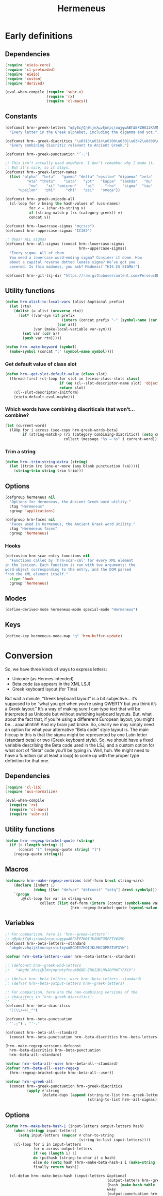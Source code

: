# -*- mode: org; eval: (progn (when (fboundp 'tina/org-insert-heading-after) (add-hook 'org-insert-heading-hook 'tina/org-insert-heading-after t t)) (when (and (fboundp 'tina/org-add-end-matter) (fboundp 'tina/org-babel-tangle-add-end-matter)) (add-hook 'org-babel-pre-tangle-hook 'tina/org-babel-tangle-add-end-matter nil t))) -*-

#+TITLE: Hermeneus

#+PROPERTY: header-args :results silent :tangle yes
#+PROPERTY: header-args:emacs-lisp :lexical t

* Early definitions
** Dependencies
:PROPERTIES:
:ID:       TKR:b4c7fe07-d157-4832-94c7-2be9bf65d6d9
:END:
#+begin_src emacs-lisp
  (require 'eieio-core)
  (require 'cl-preloaded)
  (require 'eieio)
  (require 'custom)
  (require 'derived)

  (eval-when-compile (require 'subr-x)
                     (require 'rx)
                     (require 'cl-macs))
#+end_src
** Constants
:PROPERTIES:
:ID:       TKR:476d569a-11f6-4c85-9c83-286ab6af8fec
:END:
#+begin_src emacs-lisp
  (defconst hrm--greek-letters "αβγδεϝζηθιϳκλμνξοπρςτυφχψωΑΒΓΔΕϜΖΗΘΙͿΚΛΜΝΞΟΠΡΣΤΥΦΧΨΩ"
    "Every letter in the Greek alphabet, including the digamma and yot.")

  (defconst hrm--greek-diacritics "\u0313\u0314\u0300\u0301\u0342\u0308\u0345\u0304\u0306"
    "Every combining diacritic relevant to Ancient Greek.")

  (defconst hrm--greek-punctuation "’·;")

  ;; This isn’t actually used anywhere. I don’t remember why I made it.
  ;; But it’s nice, so it stays.
  (defconst hrm--greek-letter-names
    (list "alpha"  "beta"   "gamma" "delta" "epsilon" "digamma" "zeta"
            "eta" "theta"    "iota"   "yot"   "kappa"  "lambda"   "mu"
             "nu"    "xi" "omicron"    "pi"     "rho"   "sigma"  "tau"
        "upsilon"   "phi"     "chi"   "psi"   "omega"))

  (defconst hrm--greek-unicode-all
    (cl-loop for v being the hash-values of (ucs-names)
             for v = (char-to-string v)
             if (string-match-p (rx (category greek)) v)
             concat v))

  (defconst hrm--lowercase-sigmas "σςϲͻͼͽ")
  (defconst hrm--uppercase-sigmas "ΣϹϽϾϿ")

  ;; Oops! ALL sigmas
  (defconst hrm--all-sigmas (concat hrm--lowercase-sigmas
                                    hrm--uppercase-sigmas)
    "Every sigma. All of them.
    You need a lowercase word-ending sigma? Consider it done. How
    about a capital reverse dotted lunate sigma? We’ve got you
    covered. Is this madness, you ask? Madness? THIS IS SIGMA!")

  (defconst hrm--git-lsj-dir "https://raw.githubusercontent.com/PerseusDL/lexica/master/CTS_XML_TEI/perseus/pdllex/grc/lsj/")
#+end_src
** Utility functions
:PROPERTIES:
:ID:       TKR:033a6ce1-0d17-431f-921d-75c4ed9bd8d9
:END:
#+begin_src emacs-lisp
  (defun hrm-alist-to-local-vars (alist &optional prefix)
    (let (rtn)
      (dolist (a alist (nreverse rtn))
        (let* ((var-sym (if prefix
                            (intern (concat prefix "-" (symbol-name (car a))))
                          (car a)))
               (var (make-local-variable var-sym)))
          (set var (cdr a))
          (push var rtn)))))

  (defun hrm--make-keyword (symbol)
    (make-symbol (concat ":" (symbol-name symbol))))
#+end_src
*** Get default value of class slot
:PROPERTIES:
:ID:       TKR:48d94516-5ea7-456d-b072-2666f4600d71
:END:
#+begin_src emacs-lisp
  (defun hrm--get-slot-default-value (class slot)
    (thread-first (cl-loop for slot in (eieio-class-slots class)
                           if (eq (cl--slot-descriptor-name slot) 'object-name)
                           return slot)
      (cl--slot-descriptor-initform)
      (eieio-default-eval-maybe)))
#+end_src
*** Which words have combining diacriticals that won’t… combine?
#+begin_src emacs-lisp :tangle no :results replace list :load no
  (let (current-word)
    (lööp for i across (seq-copy hrm-greek-words-beta)
          if (string-match-p (rx (category combining-diacritic)) (setq current-word (hrm-beta-to-unicode i)))
                             collect (message "%s ⇒ %s" i current-word)))
#+end_src

#+RESULTS:
- a)qw/|/wsis ⇒ ἀθῴ́ωσις
- *)ai/+das ⇒ ἈΪ́Δας
- *)ai/+dhs ⇒ ἈΪ́Δης
- a)lh/(ion ⇒ ἀλή̔ιον
- a)mfiqrw/|/skw ⇒ ἀμφιθρῴ́σκω
- a)natru\/ga/w ⇒ ἀνατρὺ́γάω
- a)nd=i/kths ⇒ ἀνδ͂ίκτης
- da+mosiofu/lakes ⇒ δα̈μοσιοφύλακες
- dafno=ghqh/s ⇒ δαφνο͂γηθής
- e)nagro/meno|s ⇒ ἐναγρόμενοͅς
- e)noiko=dome/w ⇒ ἐνοικο͂δομέω
- e)u)+krhmnos ⇒ ἐὐ̈κρημνος
- *)ia=puc ⇒ ἸΑ͂Πυξ
- polupu\/los ⇒ πολυπὺ́λος
- *)ra=ros ⇒ Ρ̓Α͂Ρος
- *)ra/rion ⇒ Ρ̓ΆΡιον
- w)|o=fage/w ⇒ ᾠο͂φαγέω
*** Trim a string
#+begin_src emacs-lisp
  (defun hrm--trim-string-extra (string)
    (let ((trim (rx (one-or-more (any blank punctuation ?\n)))))
      (string-trim string trim trim)))
#+end_src
** Options
:PROPERTIES:
:ID:       TKR:feba7f56-ff49-4ed3-9db0-f6602296810a
:END:
#+begin_src emacs-lisp
  (defgroup hermeneus nil
    "Options for Hermeneus, the Ancient Greek word utility."
    :tag "Hermeneus"
    :group 'applications)

  (defgroup hrm-faces nil
    "Faces used in Hermeneus, the Ancient Greek word utility."
    :tag "Hermeneus faces"
    :group 'hermeneus)
#+end_src
*** Hooks
:PROPERTIES:
:ID:       TKR:d47a2a83-a109-4534-927f-b93831bb9cbe
:END:
#+begin_src emacs-lisp
  (defcustom hrm-scan-entry-functions nil
    "Functions called by ‘hrm-scan-xml’ for every XML element
  in the lexicon. Each function is run with two arguments: the
  word-object corresponding to the entry, and the DOM parsed
  from the XML element itself."
    :type 'hook
    :group 'hermeneus)
#+end_src
** Modes
:PROPERTIES:
:ID:       TKR:e540ec29-199d-4eaa-86e5-fb355dd51938
:END:
#+begin_src emacs-lisp
  (define-derived-mode hermeneus-mode special-mode "Hermeneus")
#+end_src
** Keys
:PROPERTIES:
:ID:       TKR:057b84a7-d596-45d7-ab34-ce9b509049a7
:END:
#+begin_src emacs-lisp
  (define-key hermeneus-mode-map "g" 'hrm-buffer-update)
#+end_src
* Conversion
:PROPERTIES:
:ID:       TKR:a5c757b2-ff0f-4c62-957d-8d8dc8da62a1
:header-args:emacs-lisp: :tangle hrm-conv.el
:END:
So, we have three kinds of ways to express letters:

- Unicode (as Hermes intended)
- Beta code (as appears in the XML LSJ)
- Greek keyboard layout (for Tina)

But wait a minute, “Greek keyboard layout” is a bit subjective… it’s supposed to be “what you get when you’re using QWERTY but you think it’s a Greek layout.” It’s a way of making sure I can type text that will be interpreted as Unicode but without switching keyboard layouts. But, what about the fact that, if you’re using a differerent European layout, you might be… aaaaahhhh!! And my brain just broke.
So, clearly we may simply need an option for what your alternative “Beta code” style layout is. The main hiccup in this is that the sigma might be represented by one Latin letter (standard beta) or two (Greek keyboard style). So, we should have a fixed variable describing the Beta code used in the LSJ, and a custom option for what sort of “Beta” code you’ll be typing in. Well, huh. We might need to have a function (or at least a loop) to come up with the proper type definition for that one.
** Dependencies
:PROPERTIES:
:ID:       TKR:91c60345-0a80-4c03-8984-9a02ff01186d
:END:
#+begin_src emacs-lisp
  (require 'cl-lib)
  (require 'ucs-normalize)

  (eval-when-compile
    (require 'rx)
    (require 'cl-macs)
    (require 'subr-x))
#+end_src
** Utility functions
#+begin_src emacs-lisp
  (defun hrm--regexp-bracket-quote (string)
    (if (> (length string) 1)
        (concat "[" (regexp-quote string) "]")
      (regexp-quote string)))
#+end_src
** Macros
#+begin_src emacs-lisp
  (defmacro hrm--make-regexp-versions (def-form &rest string-vars)
      (declare (indent 1)
               (debug ([&or "defvar" "defconst" "setq"] &rest symbolp)))
      `(progn
         ,@(cl-loop for var in string-vars
                  collect (list def-form (intern (concat (symbol-name var) "-regexp"))
                                (hrm--regexp-bracket-quote (symbol-value var))))))
#+end_src
** Variables
:PROPERTIES:
:ID:       TKR:c056d1e0-5c34-41de-89de-94d388c5285f
:END:
#+begin_src emacs-lisp
  ;; For comparison, here is ‘hrm--greek-letters’:
  ;; αβγδεϝζηθιϳκλμνξοπρςτυφχψωΑΒΓΔΕϜΖΗΘΙͿΚΛΜΝΞΟΠΡΣΤΥΦΧΨΩ
  (defconst hrm--beta-letters--standard
    "abgdevzhqijklmncoprstufxywABGDEVZHQIJKLMNCOPRSTUFXYW")

  (defvar hrm--beta-letters--user hrm--beta-letters--standard)

  ;; (defconst hrm--greek-kbd-letters
  ;;   "abgde`zhuiĳklmnjoprwtyfxcvABGDE~ZHUIĲKLMNJOPRWTYFXCV")

  ;; (defvar hrm--beta-letters--user hrm--beta-letters--standard)
  ;; (defvar hrm--beta-output-letters hrm--greek-letters)

  ;; For comparison, here are the non-combining versions of the
  ;; characters in ‘hrm--greek-diacritics’:
  ;; ᾿῾ `´῀¨ͺˉ˘
  (defconst hrm--beta-diacritics
    ")(\\/=+|_^")

  (defconst hrm--beta-punctuation
    "':;") ; "’·;"

  (defconst hrm--beta-all--standard
    (concat hrm--beta-punctuation hrm--beta-diacritics hrm--beta-letters--standard))

  (hrm--make-regexp-versions defconst
    hrm--beta-diacritics hrm--beta-punctuation
    hrm--beta-all--standard)

  (defvar hrm--beta-all--user hrm--beta-all--standard)
  (defvar hrm--beta-all--user-regexp
    (hrm--regexp-bracket-quote hrm--beta-all--user))

  (defvar hrm--greek-all
    (concat hrm--greek-punctuation hrm--greek-diacritics
            (apply #'string
                   (delete-dups (append (string-to-list hrm--greek-letters)
                                        (string-to-list hrm--all-sigmas))))))
#+end_src
** Options
#+begin_src emacs-lisp
(defun hrm--make-beta-hash-1 (input-letters output-letters hash)
    (when (stringp input-letters)
      (setq input-letters (mapcar #'char-to-string
                                  (string-to-list input-letters))))
    (cl-loop for i in input-letters
             for o across output-letters
             if (eq (length i) 1)
             do (puthash (string-to-char i) o hash)
             else do (setq hash (hrm--make-beta-hash-1 i (make-string (length i) o) hash))
             finally return hash))

  (cl-defun hrm--make-beta-hash (input-letters &optional
                                               (output-letters hrm--greek-letters)
                                               (hash (make-hash-table :size (length hrm--greek-letters)))
                                               &key
                                               (output-punctuation hrm--greek-punctuation)
                                               (output-diacritics hrm--greek-diacritics)
                                               (input-punctuation hrm--beta-punctuation)
                                               (input-diacritics hrm--beta-diacritics))
    "Make a hash table for translating INPUT-LETTERS to OUTPUT-LETTERS.
  INPUT-LETTERS can be a string or a list of strings.
  OUTPUT-LETTERS must be a string.

  If INPUT-LETTERS is a string, then each letter in INPUT-LETTERS
  will be used as a key in the resulting hash table, with the
  corresponding letter in OUTPUT-LETTERS as the value.

  If INPUT-LETTERS is a list of strings, then each character in
  each string is interpreted as alternate keys for whichever
  character has the positional index in OUTPUT-LETTERS that the
  string has in INPUT-LETTERS (a many-to-one mapping). E.g., the
  arguments '(\"ab\" \"c\" \"d\") and \"xyz\" would result in a
  hash table mapping \"a\" to \"x\", \"b\" to \"x\", \"c\" to
  \"y\", and \"d\" to \"z\".

  Use HASH if you want to start from an existing hash-table rather
  than make a new one."
    (setq hash (hrm--make-beta-hash-1 input-letters output-letters hash))
    (when (and input-punctuation input-diacritics output-punctuation output-diacritics)
      (cl-loop for i across (concat input-punctuation input-diacritics)
               for o across (concat output-punctuation output-diacritics)
               do (puthash i o hash)))
    hash)

  (defvar hrm--beta-hash--standard (hrm--make-beta-hash hrm--beta-letters--standard))
  (defvar hrm--beta-hash--user (copy-hash-table hrm--beta-hash--standard))

  (cl-defun hrm-conv--set-beta-input-type (&optional sym (def hrm-beta-input-type f))
    "Setter function for the option `hrm-beta-input-type'."
    (unless sym
      (setq sym 'hrm-beta-input-type))

    (cond ((eq def 'beta)
           (setq hrm--beta-hash--user
                 hrm--beta-hash--standard)
           (setq hrm--beta-letters--user
                 hrm--beta-letters--standard))

          ;; Note that standard Greek keyboard layouts don’t have
          ;; a key for the digamma or yot; so, for the ‘greek-kbd’
          ;; setting, I kind of fudged things. The digamma is
          ;; moved to the backtick/tilde key, while the yot is
          ;; moved to ĳ. I don’t think many people have that key
          ;; on their keyboards, either, but as I can’t find a
          ;; single word in the LSJ that contains a yot, I think
          ;; it’s best to avoid clobbering potentially useful
          ;; inputs with it.
          ;; Once Hermeneus is sophisticated enough to need
          ;; support for typing a yot in Greek-keyboard style Beta
          ;; code, I will be happy to rethink this.
          ;; …And if you need that functionality, PLEASE take me
          ;; out to dinner.
          ;; —Tina
          ((eq def 'greek-kbd)
           (let ((greek-kbd-def
                  '("a" "b" "g" "d" "e" "`"  "z" "h" "u" "i" "ĳ" "k" "l" "m"
                    "n" "j" "o" "p" "r" "sw" "t" "y" "f" "x" "c" "v"
                    "A" "B" "G" "D" "E" "~"  "Z" "H" "U" "I" "Ĳ" "K" "L" "M"
                    "N" "J" "O" "P" "R" "SW" "T" "Y" "F" "X" "C" "V")))
             (setq hrm--beta-hash--user
                   (hrm--make-beta-hash greek-kbd-def)
                   hrm--beta-letters-user
                   (apply #'concat greek-kbd-def))))

          ((and (listp def) (cl-every #'stringp def))
           (setq hrm--beta-hash--user
                 (hrm--make-beta-hash def)
                 hrm--beta-letters--user
                 (apply #'concat def)))

          (t (error "Invalid definition for ‘hrm-beta-input-type’: %s" def)))

    (setq hrm--beta-all--user
          (concat hrm--beta-punctuation hrm--beta-diacritics hrm--beta-letters--user)
          hrm--beta-all--user-regexp
          (hrm--regexp-bracket-quote hrm--beta-all--user))

    ;; if definition is specified, set the variable itself
    (when f
      (set-default sym def)))

  (defcustom hrm-beta-input-type 'beta
    "How to interpret Latin letters used to represent Greek words.
  Only affects user input. The default is the standard “Beta code”
  used for representing Greek words in Latin characters. “Greek
  Keyboard” translates a standard QWERTY keyboard layout to a
  standard Greek keyboard layout. Finally, with “Custom mapping,”
  you can define your own style of Beta code. This is represented
  with a list of strings, each corresponding to a Greek letter (use
  the Customize interface to see which ones). Each string only
  needs to be one character, but you can add more characters onto
  the string if you want more than one key to enter the same
  letter.

  If setting this outside of Customize, be sure to run
  ‘hrm-conv--set-beta-input-type’ afterward."
    :type `(choice (const beta :tag "Beta code")
                   (const greek-kbd :tag "Greek keyboard")
                   (list :tag "Custom mapping"
                         ,@(cl-loop for cg across hrm--greek-letters
                                    for cb across hrm--beta-letters--standard
                                    for sg = (if (eq cg ?ς)
                                                "σ/ς"
                                               (concat "  " (char-to-string cg)))
                                    for sb = (char-to-string cb)
                                    collect (list 'string :tag sg :value sb))))
    :tag "Hermeneus — Beta code input type"
    :set 'hrm-conv--set-beta-input-type
    :group 'hermeneus)
#+end_src
** Convert by hash
This may have to be recoded in such a way as to allow peeking at the next letter, to see if there’s a word boundary, for the sake of sigma normalization. Also, I should be thinking about iota-subscript stuff right now. Eeeegh…
#+begin_src emacs-lisp
  (defun hrm--convert-string-by-hash (string hash)
    "Return STRING, translated according to HASH.
  HASH should be a hash table where the keys are characters and the
  values are characters or strings."
    (cl-loop for l across string
             for o = (or (gethash l hash) l)
             concat (cl-etypecase o
                      (string o)
                      (character (char-to-string o)))))
#+end_src
** Normalize diacritics
#+begin_src emacs-lisp
  (defun hrm-conv--change-diacritics-placement (string)
    (let ((rx (rx (group "*")
                  (group (one-or-more (any ")(/\\=+|—^")))
                  (group letter))))
      (replace-regexp-in-string rx "\\1\\3\\2" string)))

  (defun hrm-conv--dieresis-before-accent (string)
    (let ((rx (rx (group (any "/\\"))
                  (group "+" ))))
      (replace-regexp-in-string rx "\\2\\1" string)))

  (defun hrm-conv--capitalize-after-asterisk (string)
    "If STRING contains an asterisk, return STRING with no asterisk
  and with the first letter after it capitalized. Otherwise, return
  STRING. (This also happens when no letters appear anywhere
  following the asterisk.)"
    (if-let ((astr-idx (string-match-p "\*" string))   ; “asterisk index”
             (capt-idx (string-match-p (rx word-start) ; where to capitalize
                                       string (1+ astr-idx))))
        (concat (substring string 0 astr-idx)
                (substring string (1+ astr-idx) capt-idx)
                (char-to-string (upcase (elt string capt-idx)))
                (substring string (1+ capt-idx)))
      string))

  (defun hrm-conv--normalize-beta-diacritics (string)
    (thread-first string
      (hrm-conv--change-diacritics-placement)
      (hrm-conv--dieresis-before-accent)
      (hrm-conv--capitalize-after-asterisk)))
#+end_src
** Normalize sigmas
#+begin_src emacs-lisp
  (defun hrm-conv--normalize-sigmas (string)
    "Returns a copy of STRING, but with sigmas normalized.
  Sigmas which end a word will be replaced with “ς”, while other sigmas
  will be replaced with “σ”."
    ;; This function used to look like this:
    ;;
    ;; (replace-regexp-in-string (rx "ς" (not word-boundary)) "σ" string))
    ;;
    ;; An elaborate rewrite was necessary because Emacs’s regexp engine
    ;; now sees “σ” and “ς” as equivalent, which confuses the hell out
    ;; of ‘replace-regexp-in-string’.
    (let ((max (length string))
          done i substrings sigma)
      (while (not done)
        (if-let ((sigma-idx (string-match-p "ς" string i)) ; the actual test
                 (next-idx (1+ sigma-idx))
                 (new-substring (substring string (or i 0) sigma-idx)))
            ;; sigma is present
            (progn
              (setq sigma
                    ;; does it end a word?
                    (if (or (and (eq next-idx max) (setq done t))
                            (not (eq (char-syntax (elt string next-idx)) ?w)))
                        "ς" ; yes
                      "σ")) ; no
              (setq substrings
                    (cons sigma (cons new-substring substrings)))
              (setq i next-idx))
           ;; no more sigmas
          (if (not i) ; ‘i’ will be nil if the string had no sigmas at all
              (setq done string)
            (push (substring string i max) substrings)
            (setq done t))))
      (if (stringp done)
          done
        (apply #'concat (nreverse substrings)))))
#+end_src
** Conversion
#+begin_src emacs-lisp
  (defun hrm-beta-to-unicode (string &optional input-p match-p)
      "Return STRING converted from Beta code to Unicode.
    INPUT-P is whether or not the string should be interpreted as
    user input. (The difference is that user input should be read
    according to the option ‘hrm-conv-beta-input-type’; otherwise, it
    should be read as standard Beta code, as used in the XML LSJ.)
    MATCH-P should be non-nil when converting a string to be used
    solely for matching (like in the function ‘hrm--re-builder’), in
    which case sigma normalization is unnecessary."
      (setq string
            (thread-first string
              (hrm-conv--normalize-beta-diacritics)
              (hrm--convert-string-by-hash (if input-p
                                               hrm--beta-hash--user
                                             hrm--beta-hash--standard))
              (ucs-normalize-NFC-string)))
      (if match-p
          string
        (hrm-conv--normalize-sigmas string)))
#+end_src
** End matter
:PROPERTIES:
:ID:       TKR:843a4901-0bf6-4c9e-a709-c79b0a4195bc
:END:
#+begin_src emacs-lisp
  (provide 'hrm-conv)

  ;;; hrm-conv.el ends here
#+end_src
* Matching
:PROPERTIES:
:header-args:emacs-lisp: :tangle hrm-match.el
:END:
** Dependencies
#+begin_src emacs-lisp
  (require 'ucs-normalize)

  (eval-when-compile (require 'rx)
                     (require 'cl-macs)
                     (require 'subr-x))

  (require 'hrm-conv)
#+end_src
** Variables
#+begin_src emacs-lisp
  (hrm--make-regexp-versions defconst
    hrm--lowercase-sigmas hrm--uppercase-sigmas hrm--all-sigmas)
#+end_src
** Functions
*** Remove diacritics from Greek words
:PROPERTIES:
:ID:       TKR:36e58a64-4ada-426c-b9b8-cd7d76123bb2
:END:
#+begin_src emacs-lisp
  (defun hrm-remove-diacritics (string)
    "Return STRING, but with all diacritics removed."
    (replace-regexp-in-string (rx (category combining-diacritic)) ""
                              (ucs-normalize-NFD-string string)))
#+end_src
** Hash tables
#+begin_src emacs-lisp
  (defun hrm-normalize-greek-char (char)
    (thread-first char
      (char-to-string)
      (hrm--remove-diacritics)
      (string-to-char)))

  (cl-defun hrm--get-letter-variants (char)
    (when (stringp char)
      (setq char (string-to-char char)))
    ;; if it’s a sigma, return all sigmas of that case
    (if (memq char (string-to-list hrm--all-sigmas))
        (if (memq char (string-to-list hrm--lowercase-sigmas))
            hrm--lowercase-sigmas
          hrm--uppercase-sigmas)
      ;; otherwise, look up variants in ‘hrm--greek-unicode-all’
      (cl-loop for c across hrm--greek-unicode-all
               if (eq (hrm--normalize-greek-char char)
                      (hrm--normalize-greek-char c))
               concat (char-to-string c))))

  (defvar hrm--letter-variant-hash (make-hash-table :size (length hrm--greek-all)))
  (defvar hrm--letter-variant-hash-case-folded (make-hash-table :size (length hrm--greek-all)))

  (defun hrm--make-letter-variant-hashes ()
    (cl-loop with letters = (thread-first hrm--greek-letters
                              (concat hrm--all-sigmas)
                              (string-to-list)
                              (delete-dups))
             for l in letters
             for ld = (downcase l)
             for lu = (upcase l)
             for variants = (hrm--get-letter-variants l)
             for casefold-variants = (if (eq ld lu)
                                         variants
                                       (concat (hrm--get-letter-variants ld)
                                               (hrm--get-letter-variants lu)))
             do (puthash l (hrm--regexp-bracket-quote variants)
                         hrm--letter-variant-hash)
                (puthash l (hrm--regexp-bracket-quote casefold-variants)
                         hrm--letter-variant-hash-case-folded)))

  (hrm--make-letter-variant-hashes)

  (defvar hrm--case-fold-hash (make-hash-table :size (length hrm--greek-unicode-all)))

  (defun hrm--make-case-fold-hash ()
    (cl-loop for l across hrm--greek-unicode-all
             for lu = (upcase l)
             for ld = (downcase l)
             if (memq l (string-to-list hrm--all-sigmas))
             do (puthash l hrm--all-sigmas-regexp hrm--case-fold-hash)
             else if (eq ld lu)
             do (puthash l l hrm--case-fold-hash)
             else do (puthash l (format "[%c%c]" ld lu)
                              hrm--case-fold-hash)))

  (hrm--make-case-fold-hash)

  (defvar hrm--sigma-hash (make-hash-table :size (length hrm--all-sigmas)))

  (defun hrm--make-sigma-hash ()
    (cl-loop for l across hrm--lowercase-sigmas
             do (puthash l hrm--lowercase-sigmas-regexp hrm--sigma-hash))
    (cl-loop for l across hrm--uppercase-sigmas
             do (puthash l hrm--uppercase-sigmas-regexp hrm--sigma-hash)))

  (hrm--make-sigma-hash)
#+end_src
** Regex builder
Watch out for:
- Combining diacritics
- Sigmas
- Iotas, iota-subscript, and vowels that can potentially be followed by iota-subscript
#+begin_src emacs-lisp
  (defun hrm--re-builder (string)
    ;; Decompose the string into letters and combining diacriticals, and
    ;; translate any Beta code to Unicode
    (setq string (ucs-normalize-NFD-string string))
    (when (string-match-p hrm--beta-all--user-regexp string)
      (setq string (thread-first string
                     (hrm-conv--normalize-beta-diacritics)
                     (hrm-beta-to-unicode t t))))
    ;; Figure out if we need to fold accents or case
    (let* ((fold-accents-p (not (string-match-p
                                 (rx (category combining-diacritic))
                                 string)))
           (fold-case-p (or (and case-fold-search
                                 (not (eq case-fold-search 'auto)))
                            (and (eq case-fold-search 'auto)
                                 (let ((case-fold-search nil))
                                   (not (string-match-p (rx upper) string))))))
           ;; Pick a hash to use for the translation
           (hash (if fold-accents-p
                     ;; Yes, folding accents
                     (if fold-case-p
                         hrm--letter-variant-hash-case-folded
                       hrm--letter-variant-hash)
                   ;; No, not folding accents
                   (setq string (ucs-normalize-NFC-string string)) ; recompose accents
                   (if fold-case-p
                       hrm--case-fold-hash
                     hrm--sigma-hash))))
      (hrm--convert-string-by-hash string hash)))
#+end_src
** Matcher
:PROPERTIES:
:ID:       TKR:a4a164ae-0cb8-4e14-b4d1-77d311df2b71
:END:
Performance is insanely critical, here.
#+begin_src emacs-lisp
  (defun hrm--re-matcher (regexp candidates)
    "Return all strings in CANDIDATES that match REGEXP.
  Strings where the regexp matches at the beginning will be listed
  earlier in the result than strings where the regexp matches
  elsewhere."
    (if (string-empty-p regexp)
        candidates
      (let (list-1 list-2)
        (dolist (c (reverse candidates))
          (when (string-match-p regexp c)
            (if (string-match-p (concat "^" regexp) c)
                (push c list-1)
              (push c list-2))))
        (append list-1 list-2))))
#+end_src
** End matter
#+begin_src emacs-lisp
  (provide 'hrm-match)

  ;; hrm-match.el ends here
#+end_src
* XML
:PROPERTIES:
:header-args:emacs-lisp: :tangle hrm-xml.el
:END:
** Dependencies
:PROPERTIES:
:ID:       TKR:7a98e386-09fc-4f8a-8cbe-7719ed02b2c0
:END:
#+begin_src emacs-lisp
  (require 'url-handlers)
  (require 'url)
  (require 'url-parse)
  (require 'eieio-base)
  (require 'cl-lib)
  (require 'eieio)
  (require 'anaphora)
  (require 'dom)
  (require 'nnheader)

  (eval-when-compile (require 'subr-x)
                     (require 'cl-macs))

  (require 'hrm-conv)
#+end_src
** Utility functions
*** Is file an URL?
:PROPERTIES:
:ID:       TKR:7510ef46-dc7c-46df-91d1-3a78ecc55553
:END:
#+begin_src emacs-lisp
  (defun hrm--url-p (path)
    "Return non-nil if PATH is a valid URL.
  Specifically, this will return a parsed URL object from
  ‘url-generic-parse-url’, otherwise nil."
    (let ((url (url-generic-parse-url path)))
      (when (cl-struct-slot-value 'url 'type url)
        url)))
#+end_src
*** Get the location of the next XML tag
:PROPERTIES:
:ID:       TKR:83796ca2-8149-4c43-8bdf-e89d91ab4a0c
:END:
#+begin_src emacs-lisp
  (cl-defun hrm--get-next-tag (&optional (tag "entryFree"))
    "Return start and end positions of the next instance of XML tag TAG
   (defaults to “entryFree”). Move point to the end position."
    (save-match-data
      (when (search-forward (concat "<" tag) nil t)
        (let* ((begin (goto-char (match-beginning 0)))
               (end (progn (search-forward (concat "</" tag ">") nil t)
                           (point))))
          (list begin end)))))
#+end_src
*** Get a DOM from an XML file
:PROPERTIES:
:ID:       TKR:8a8cf7a7-ae76-46ec-9774-7930d5d0413a
:END:
#+begin_src emacs-lisp
  (cl-defun hrm--get-dom-from-file (file &optional start end
                                         &key plain-xml-p)
    "Return a DOM sexp from the XML file FILE.
  If keyword argument PLAIN-XML-P is non-nil, return plain XML instead."
    (when (integerp file)
      (setq file (nth file hrm-lsj-files)))
    (with-temp-buffer
      (hrm--insert-contents file)
      (funcall (if plain-xml-p
                   'buffer-substring
                 'libxml-parse-xml-region)
               (or start (point-min))
               (or end (point-max)))))

  (defun hrm--insert-contents (file)
    "Insert contents of FILE into the current buffer.
  FILE can be a local filename or an URL."
    (if-let ((url (hrm--url-p file)))
        (let ((buffer (url-retrieve-synchronously url nil t 60)))
          (url-insert-buffer-contents buffer url)
          (kill-buffer buffer))
      (if (file-exists-p file)
          (insert-file-contents file)
        (error "File does not exist: %s" file))))
#+end_src
*** Get file sizes
:PROPERTIES:
:ID:       TKR:04b61a99-7801-424c-a895-f6a71e9601ac
:END:
#+begin_src emacs-lisp
  (defun hrm--get-file-sizes (list)
    (let ((sizes '(42923474  5014862  4182729 14588543 40082401
                      15614  1233434  2872155  4731605  4600309
                   23622167  6753069 12285441  4142048   922716
                   12279541 38221861   676533   670125  2249926
                   22838928 11626884  9107698  8185312  6534345
                    1596622  1656586)))
      (cl-loop for l in list
               for i from 1 to (length list)
               if (hrm--url-p l)
               collect (nth (1- i) sizes)
               else
               collect (nnheader-file-size l))))
#+end_src
** Variables
:PROPERTIES:
:ID:       TKR:c163e73e-c2d6-47f9-8e78-07834c1fe737
:END:
#+begin_src emacs-lisp :tangle yes
  (defvar hrm-lsj-files nil)

  (cl-defun hrm--set-lsj-dir (&optional (symbol 'hrm-lsj-dir)
                                        (value (if (boundp 'hrm-lsj-dir)
                                                   hrm-lsj-dir
                                                 hrm--git-lsj-dir)))
    (set-default symbol value)
    (setq hrm-lsj-files
          (cl-loop for i from 1 to 27
                   with expand-func = (if (hrm--url-p value)
                                          'url-expand-file-name
                                        'expand-file-name)
                   collect (funcall expand-func
                                    (format "grc.lsj.perseus-eng%s.xml" i)
                                    value))))

  (defcustom hrm-lsj-dir hrm--git-lsj-dir
    "Directory where the LSJ Greek lexicon files can be found.
  This can be an URL or a local file path. The files themselves should
  be named in the format “grc.lsj.perseus-engXX.xml”, where XX is a
  number from 1 to 27 (no padding).

  If you set this outside of Customize, be sure to evaluate
  ‘hrm--set-lsj-dir’."
    :tag "Hermeneus — LSJ directory"
    :type `(choice (const ,hrm--git-lsj-dir
                          :tag "Perseus Digital Library’s Git repository")
                   (directory :tag "local directory")
                   (string :tag "URL"))
    :set 'hrm--set-lsj-dir
    :group 'hermeneus)

  (defvar hrm-use-fonts t)
#+end_src
** Scan the LSJ - eieio-persistent style
:PROPERTIES:
:ID:       TKR:34c72ac9-f545-4bfb-b2b7-8befe008bddf
:END:
#+begin_src emacs-lisp 
  (defun hrm-scan-lsj ()
    (interactive)
    (oset hrm-lsj entries (hrm-scan-entries))
    (eieio-persistent-save hrm-lsj))

  (defun hrm-scan-entries ()
    "Scan over every lexicon entry in the LSJ, using ‘hrm-scan-entry’.
  Return a hash table."
    (interactive)
    (let* ((hash (make-hash-table :test 'equal :size 116493))
           (sizes (hrm--get-file-sizes hrm-lsj-files))
           (total 0)
           (prog-msg "Scanning Liddell and Scott")
           (progress (make-progress-reporter prog-msg
                                             0 (apply '+ sizes))))
      (dotimes (i (length hrm-lsj-files))
        (with-temp-buffer
          (hrm--insert-contents (nth i hrm-lsj-files))
          (let ((cur-size (pop sizes))
                (max (point-max)))
            (awhile (hrm--get-next-tag "entryFree")
              (oset (hrm-scan-entry (apply 'libxml-parse-xml-region it) hash) loc (cons i it))
              (progress-reporter-update progress (+ total
                                                    (* cur-size
                                                       (/ (float (cadr it))
                                                          max)))))
            (progress-reporter-update progress (cl-incf total cur-size)))))
      (progress-reporter-done progress)
      hash))

  (defun hrm-scan-entry (entry &optional HASH)
    "Scan ENTRY, a DOM sexp of an “entryFree” tag from the LSJ files.
  Identify its headword and numeric ID. Create a word object. Add
  the headword and object as a key-value pair in hash-table HASH,
  if present. Run each function from ‘hrm-scan-entry-functions’
  with two arguments, the word object and ENTRY. Finally, return
  the object."
    (let* ((key (hrm-beta-to-unicode (dom-attr entry 'key)))
           (id (string-to-number
                (string-remove-prefix "n" (dom-attr entry 'id))))
           (obj (hrm-word :key key :id id)))
      (when hash (puthash key obj hash))
      (run-hook-with-args 'hrm-scan-entry-functions obj entry)
      obj))
#+end_src
** Hook functions
:PROPERTIES:
:ID:       TKR:b8745465-2261-4607-aef9-af0a26ac6068
:END:
#+begin_src emacs-lisp
#+end_src
** Return all tag types found in the LSJ
This code doesn’t work well. If you can tell, I’ve made many attempts to avoid and make note of entries that make the function choke. Still, it always causes hrm-scan-entries to hang somewhere at about 39%. But, the results (see below) /should/ be a complete list of every tag used in the LSJ.
#+begin_src emacs-lisp :tangle no :results replace list :load no
  (defvar hrm--all-tag-types nil)
  (defvar hrm--current-entry nil)
  (defvar hrm--current-children nil)
  (defvar hrm--tricky-bastards nil)

  (defun hrm--get-tag-types (_obj dom)
    (setq hrm--tricky-bastards nil)
    (awhen (dom-attr dom 'key)
      (setq hrm--current-entry it)
      (setq hrm--current-children (dom-children dom)))
    (let ((tags nil)
          (children (dom-children dom)))
  ;;    (when (equal (dom-attr dom 'key) "ei)/dw1")
  ;;      (setq please-have-mercy-on-me children))
      (cl-loop for elt in children
               if (not (stringp elt))
               do (prog1 (cl-pushnew (symbol-name (dom-tag elt)) hrm--all-tag-types)
                    (if (> (length children) 32)
                        (push elt hrm--tricky-bastards)
                      (hrm--get-tag-types _obj children))))))

  (add-hook 'hrm-scan-entry-functions 'hrm--get-tag-types)

  (reverse hrm--all-tag-types)
#+end_src

#+RESULTS:
- orth
- gen
- itype
- sense
- foreign
- bibl
- title
- etym
- pron
- gramGrp
- abbr
- tns
- pos
- date
- placeName
- per
- number
- mood
- name
- pb
- subc
- cit
- tr
** End matter
:PROPERTIES:
:ID:       TKR:327d7216-5a65-4f76-b9fd-c2a2742c0ada
:END:
#+begin_src emacs-lisp
  (provide 'hrm-xml)

  ;; hrm-xml.el ends here
#+end_src
* Completion
:PROPERTIES:
:ID:       TKR:49f3f037-acfd-414f-bc51-0a963faa0352
:header-args:emacs-lisp: :tangle hrm-completion.el
:END:
** Dependencies
:PROPERTIES:
:ID:       TKR:a33012b6-462c-44fd-b63f-65f07969227c
:END:
#+begin_src emacs-lisp
  (require 'cl-extra)
  (require 'custom)
  (require 'eieio)
  (require 'ucs-normalize)
  (require 'rx)

  (eval-when-compile (require 'cl-macs)
                     (require 'subr-x))

  (require 'hrm-conv)
  (require 'hrm-match)
#+end_src
** Variables
:PROPERTIES:
:ID:       TKR:7f0bab31-c461-44f0-898d-a80deeefd174
:END:
#+begin_src emacs-lisp
  (defcustom hrm-use-ivy (let ((libs '(ivy counsel)))
                           (or (cl-every 'featurep libs)
                               (cl-every 'package-installed-p libs)))
    "Whether to use the ‘ivy’ package for ‘describe-greek-word’.
  This allows two important features. The first is matching by Beta
  code: if you type in Beta code (i.e. “i(ero/doulos” instead of
  “ἱερόδουλος”), it will match as though you typed the Greek
  Unicode equivalent. The second is diacritic-agnostic matching: if
  you type in Greek with no diacritics into the ‘describe-greek-word’
  prompt, it will match any combination of diacritics on the same
  sequence of letters. This works whether you’re typing in Greek
  Unicode or in Beta code: so, either “etaira” or “εταιρα” will
  match “ἑταίρα”.

  This option has no effect if Ivy is not installed. If Ivy is
  installed, but this option is turned off (‘nil’), then the Ivy
  version of ‘describe-greek-word’ is still available as the
  command ‘counsel-greek-word’."
    :type 'boolean
    :group 'hermeneus)
#+end_src
** Describe Greek word
:PROPERTIES:
:ID:       TKR:4864efa6-7652-4504-b780-f06f24283984
:END:
#+begin_src emacs-lisp
  (defun describe-greek-word (word)
    (interactive
     (list
      (let ((entries (oref hrm-lsj entries)))
        (if (and hrm-use-ivy (fboundp 'ivy-read))
            (counsel-greek-word "Look up Greek word: " hrm-lsj)
          (let ((default (hrm-greek-word-at-point)))
            (completing-read (format "Look up Greek word%s: "
                                     (if default
                                         (format " (default: %s)" default)
                                       ""))
                             entries nil t nil nil default))))))
    (unless (and hrm-use-ivy (fboundp 'ivy-read))
      (hrm--display-word-buffer word)))
#+end_src
** Read word
:PROPERTIES:
:ID:       TKR:e488b337-55e7-4543-ae83-dfdedc268b8c
:END:
#+begin_src emacs-lisp
  (cl-defun counsel-greek-word (&optional (prompt "Look up Greek word:")
                                          (lexicon hrm-lsj) &rest kwargs)
    "Read a Greek word from the LSJ, with Ivy completion.
  COLLECTION should be a ‘hrm-lexicon’ object or a hash-table, and
  defaults to the value of ‘hrm-lsj’. Any other arguments should be
  keyword arguments, which are passed to ‘ivy-read’."
    (unless (fboundp 'ivy-read)
      (error "Ivy must be installed before using ‘counsel-greek-word’"))
    (let ((collection
           (cond ((hrm-lexicon-p lexicon)
                  (oref lexicon entries))
                 ((hash-table-p lexicon)
                  lexicon)
                 (t (error "Not a hrm-lexicon object or hash table: %s" lexicon)))))
      (cl-flet ((kw-put (prop val)
                       (unless (plist-member kwargs prop)
                         (cl-callf plist-put kwargs prop val))))
        (kw-put :action #'hrm--display-word-buffer)
        (kw-put :re-builder #'hrm--re-builder)
        (kw-put :matcher #'hrm--re-matcher)
        (awhen (hrm-greek-word-at-point)
          (kw-put :preselect it))
      (apply 'ivy-read prompt collection kwargs))))
#+end_src
** Get Greek letter equivalents
:PROPERTIES:
:ID:       TKR:9804b1a7-dae0-4425-b671-2cdc3b604017
:END:
#+begin_src emacs-lisp
  (defun hrm--fold-case (string)
    (cl-loop for l across (regexp-quote string)
             if (memq l (string-to-list hrm--all-sigmas))
             concat (format "[%s]" hrm--all-sigmas)
             else
             concat (let ((upr (upcase l))
                          (lwr (downcase l)))
                      (if (eq upr lwr)
                          (char-to-string l)
                        (format "[%c%c]" upr lwr)))))
#+end_src
** Greek word at point
:PROPERTIES:
:ID:       TKR:3d941c67-20eb-4ad6-9653-bc545e109827
:END:
#+begin_src emacs-lisp
  (defun hrm--bounds-of-chars (chars)
    "Skip CHARS backwards and forwards, return a cons of each point.
  CHARS is a string containing the characters to skip over. If
  point is not adjacent to any characters in CHARS, return nil."
    (let ((rtn (cons
                (save-excursion (skip-chars-backward chars)
                                (point))
                (save-excursion (skip-chars-forward chars)
                                (point)))))
      (unless (eql (car rtn) (cdr rtn))
        rtn)))

  (defun hrm-bounds-of-greek-word-at-point ()
    (or (hrm--bounds-of-chars (concat hrm--greek-unicode-all
                                      hrm--greek-diacritics))
        (hrm--bounds-of-chars (concat hrm--beta-letters--user ; TODO should check user and standard variants
                                      hrm--beta-diacritics "*"))))

  (defun hrm-greek-word-at-point ()
    (when-let ((bounds (hrm-bounds-of-greek-word-at-point))
               (word (buffer-substring-no-properties (car bounds) (cdr bounds)))
               (obj (hrm--string-to-object word hrm-lsj)))
      (oref obj key)))

  (put (intern "greek-word") 'bounds-of-thing-at-point 'hrm-bounds-of-greek-word-at-point)
#+end_src
** Look up Greek word noninteractively
:PROPERTIES:
:ID:       TKR:03304dde-533f-41bb-937b-99e3f31ef2f1
:END:
#+begin_src emacs-lisp
  (cl-defun hrm--string-to-object (string &optional (lexicon hrm-lsj))
    "Retrieve the word-object in LEXICON corresponding to STRING.
  The function ‘hrm--fuzzy-search’ is used when there isn’t an
  exact match. If no result is found, return nil."
    (unless (and (stringp string) (hrm-lexicon-p lexicon))
      (error "Incorrect arguments for ‘hrm--string-to-object’: %s %s"
             string lexicon))
    (or (gethash string (oref lexicon entries))
        (hrm--fuzzy-search string)
        (hrm--fuzzy-search (string-trim string))
        (hrm--fuzzy-search (hrm--trim-string-extra string))))

  (cl-defun hrm--fuzzy-search (string &optional (lexicon hrm-lsj))
    "Look up the word STRING in LEXICON (which defaults to the LSJ).
  The functions ‘hrm--re-builder’ and ‘hrm--re-matcher’ are used to
  provide fuzzy-matching. Returns a word-object."
    (let* ((hrm-beta-input-type 'beta)
           (re (hrm--re-builder string))
           (entries (oref lexicon entries))
           (matches (hrm--re-matcher re (hash-table-keys entries))))
      (when matches
        (gethash (car matches) entries))))
#+end_src
** Display word buffer
:PROPERTIES:
:ID:       TKR:bd16e1ce-fd2c-4c49-9a73-1d2038210079
:END:
#+begin_src emacs-lisp
  (cl-defun hrm--display-word-buffer (word &optional (lexicon hrm-lsj))
    "Display WORD, a string or word-object, from LEXICON (default: LSJ)."
    (unless (hrm-word-p word)
      (if (stringp word)
          (setq word (hrm--string-to-object word lexicon))
        (error "Argument is neither a ‘hrm-word’ object nor a string: %s"
               word)))
    (when word
      (hrm--switch-buffer
       (hrm--word-buffer word))))
#+end_src
** End matter
:PROPERTIES:
:ID:       TKR:ca2a0940-f58e-4c15-9904-a0889f15eb36
:END:
#+begin_src emacs-lisp
  (provide 'hrm-completion)

  ;; hrm-completion.el ends here
#+end_src
* Storage
:PROPERTIES:
:ID:       TKR:517f86fc-db04-4e9d-8539-6111477bea54
:header-args:emacs-lisp: :tangle hrm-storage.el
:END:
** Dependencies
:PROPERTIES:
:ID:       TKR:76751cd5-569d-483b-a6e0-2050e9760bd7
:END:
#+begin_src emacs-lisp
  (require 'eieio)
  (require 'eieio-base)
  (require 'cl-generic)

  (require 'hrm-xml)
#+end_src
** Variables
:PROPERTIES:
:ID:       TKR:cc2d39d7-8b0f-4f8c-adfb-0d5e8d715cfd
:END:
#+begin_src emacs-lisp
  (defvar hrm-storage-file (concat "lsj-cache" (when (executable-find "gzip") ".gz")))

  (defcustom hrm-storage-dir (expand-file-name "var/hermeneus" user-emacs-directory)
    "Directory in which to store files generated by Hermeneus.
  At present, this means where to store the Hermeneus lexicon
  cache. If you set this outside Customize, ensure that the
  directory exists (creating it if necessary), and set
  ‘hrm-storage-path’ to the value of calling ‘expand-file-name’
  with the new ‘hrm-storage-dir’ value followed by
  ‘hrm-storage-file’ as arguments."
    :type 'directory
    :tag "Hermeneus — storage directory"
    :group 'hermeneus
    :set (lambda (symbol value)
           (unless (file-exists-p (directory-file-name value))
             (make-directory (directory-file-name value) t))
           (set-default symbol value)
           (setq hrm-storage-path
                 (expand-file-name hrm-storage-file value))))

  (defvar hrm-storage-path (expand-file-name hrm-storage-file hrm-storage-dir))
#+end_src
** Objects
:PROPERTIES:
:ID:       TKR:ec258183-0deb-4581-a0df-7ad3eec2dcd8
:END:
#+begin_src emacs-lisp
  (defclass hrm-word ()
    ((key :type string
          :initarg :key
          :initform "")
     (id :type integer
         :initarg :id
         :initform 0)
     (loc :type (or cons null)
          :initarg :loc
          :initform nil))
    :documentation "A Hermeneus object to represent one word.")

  (defclass hrm-lexicon (eieio-persistent)
    ((initialized-p :type boolean
                    :initarg :initialized-p
                    :initform nil)
     (entries :type hash-table
              :initarg :entries
              :initform (make-hash-table :size 116493 :test 'equal))
     ;; I have absolutely zero clue why (file :initform hrm-storage-path)
     ;; results in an “invalid-slot-type” error, but this doesn’t:
     (file :initform (symbol-value 'hrm-storage-path))
     (file-header-line :initform ";; Hermeneus lexicon object"))
    :documentation "A Hermeneus object to represent a lexicon of words.")
#+end_src
** Methods
:PROPERTIES:
:ID:       TKR:155090bb-4267-4ec2-be28-e402000a0a0e
:END:
#+begin_src emacs-lisp
  (cl-defmethod make-instance ((cls (subclass hrm-lexicon)) &rest slots)
    "When making a ‘hrm-lexicon’ object, try to read it from a file.
  (The file’s path can be passed as a “:file” keyword argument, but
  otherwise defaults to ‘hrm-storage-path’.) If the file doesn’t exist,
  or otherwise can’t be used, move on."
    (let ((path (or (plist-get slots :file)
                    hrm-storage-path)))
      (or (and (file-exists-p path)
               (eieio-persistent-read path cls t))
          (cl-call-next-method))))

  (cl-defmethod initialize-instance :after ((this hrm-lexicon) &rest slots)
    "After initializing a ‘hrm-lexicon’ object, populate its ‘entries’
  hash-table with word-objects from the LSJ."
    (let ((entries (oref this entries)))
      ;; Don’t bother scanning the LSJ for entries if the
      ;; ‘entries’ hash-table is already populated, or if
      ;; slot ‘initialize-p’ is nil.
      (unless (or (eq (hash-table-count entries) (hash-table-size entries))
                  (oref this initialized-p))
        (oset this entries (hrm-scan-entries))
        (oset this initialized-p t)
        (eieio-persistent-save this))))

  (defvar hrm-lsj (hrm-lexicon nil))
#+end_src
** End matter
:PROPERTIES:
:ID:       TKR:bdfa271e-9060-4205-bd28-d168aef150d2
:END:
#+begin_src emacs-lisp
  (provide 'hrm-storage)

  ;; hrm-storage.el ends here
#+end_src
* Tags
:PROPERTIES:
:header-args:emacs-lisp: :tangle hrm-tags.el
:END:
** Dependencies
:PROPERTIES:
:ID:       TKR:ef24da1a-db83-4fa2-8e50-04ed115b256a
:END:
#+begin_src emacs-lisp
  (require 'gv)
  (require 'seq)
  (require 'shr)
  (require 'dom)

  (eval-when-compile (require 'cl-macs)
                     (require 'subr-x))

  (require 'hrm-conv)
  (require 'hrm-render)
#+end_src
** Information on tags
:PROPERTIES:
:ID:       TKR:a677b07d-8387-4fff-82a4-3d0401409dee
:END:
These descriptions are taken from the [[https://tei-c.org/Vault/P4/][TEI P4 Guidelines]] (which is obsolete, but the LSJ XML files use it so we’ll use it too). There is some context missing: some tags are meant to be nested inside one or more other tags, but those groupings are not reflected in this simple list.
In this list, items at list level 1 are citations, items at level 2 are tags, items at level 3 are attributes of the tag above it, and items at level 4 contain explanatory information.

- [[https://tei-c.org/Vault/P4/doc/html/ST.html][Structure of the TEI Document Type Definition]]
  - /(these can be used in any tag)/
    - id :: provides a unique identifier for the element bearing the ID value.
      - Values: any valid name. Default: #IMPLIED
      - Example: <p id="names">Paragraph with the ID <mentioned>names</mentioned>.</p>  <p id="dates">Paragraph with the ID <mentioned>dates</mentioned>.</p> 
      - Note: The id attribute may be used to specify a canonical reference for an element; see section 6.9 Reference Systems.
    - n :: gives a number (or other label) for an element, which is not necessarily unique within the document.
      - Values: any string of characters; often, but not necessarily, numeric.
      - Default: #IMPLIED
      - Note: The n attribute may be used to specify the numbering of chapters, sections, list items, etc.; it may also be used in the specification of a standard reference system for the text.
    - lang :: indicates the language of the element content, usually using a two- or three-letter code from ISO 639.
      - Values: The value must be the identifier of a <language> element supplied in the TEI Header of the current document; that element may also specify a writing system declaration by means of its wsd attribute, as described in section 5.4.2 Language Usage.
      - Default: %INHERITED;
      - Example:  <p lang="en">The only surviving work by <name>Ari</name> (died 1148) is the ten-page <title lang="is">slendingabk</title>  (<title lang="la">Libellus Islandorum</title>), written in the early twelfth century.</p>
      - Note: If no value is specified for lang, the lang value for the immediately enclosing element is inherited; for this reason, a value should always be specified on the outermost element (<TEI.2>).
    - rend :: indicates how the element in question was rendered or presented in the source text.
      - Values: any string of characters; if the typographic rendition of a text is to be systematically recorded, a systematic set of values for the rend attribute should be defined.
      - Default: #IMPLIED
      - Note: These Guidelines make no binding recommendations for the values of the rend attribute; the characteristics of visual presentation vary too much from text to text and the decision to record or ignore individual characteristics varies too much from project to project. Some potentially useful conventions are noted from time to time at appropriate points in the Guidelines.
- [[https://tei-c.org/Vault/P4/doc/html/CO.html][Elements Available in All TEI Documents]]
  - <foreign> :: identifies a word or phrase as belonging to some language other than that of the surrounding text.
  - <cit> :: A quotation from some other document, together with a bibliographic reference to its source.
  - <name> :: contains a proper noun or noun phrase.
    - type :: indicates the type of the object which is being named by the phrase.
  - <abbr> :: contains an abbreviation of any sort.
    - expan :: (expansion) gives an expansion of the abbreviation.
    - resp :: (responsibility) signifies the editor or transcriber responsible for supplying the expansion of the abbreviation held as the value of the expan attribute.
    - type :: allows the encoder to classify the abbreviation according to some convenient typology.
    - cert :: (certainty) signifies the degree of certainty ascribed to the expansion of the abbreviation.
  - <date> :: contains a date in any format.
    - calendar :: indicates the system or calendar to which the date belongs.
    - value :: gives the value of the date in some standard form, usually yyyy-mm-dd.
    - certainty :: indicates the degree of precision to be attributed to the date.
  - <pb> :: marks the boundary between one page of a text and the next in a standard reference system.
    - ed :: (edition) indicates the edition or version in which the page break is located at this point.
  - <bibl> :: contains a loosely-structured bibliographic citation of which the sub-components may or may not be explicitly tagged.
  - <biblScope> :: defines the scope of a bibliographic reference, for example as a list of pagenumbers, or a named subdivision of a larger work.
    - type :: identifies the type of information conveyed by the element, e.g. ‘pages’, ‘volume’.
  - <title> :: contains the title of a work, whether article, book, journal, or series, including any alternative titles or subtitles.
    - level :: (bibliographic level (or class) of title) indicates whether this is the title of an article, book, journal, series, or unpublished material.
    - type :: (type of title) classifies the title according to some convenient typology.
  - <author> :: in a bibliographic reference, contains the name of the author(s), personal or corporate, of a work; the primary statement of responsibility for any bibliographic item.
- [[https://tei-c.org/Vault/P4/doc/html/DI.html][Print Dictionaries]]
  - <entryFree> :: contains a dictionary entry which does not necessarily conform to the constraints imposed by the entry element
  - <sense> :: groups together all information relating to one word sense in a dictionary entry (definitions, examples, translation equivalents, etc.)
    - level :: gives the nesting depth of this sense.
  - <gramGrp> :: groups morpho-syntactic information about a lexical item, e.g. pos, gen, number, case, or itype (inflectional class)
  - <etym> :: encloses the etymological information in a dictionary entry.
  - <orth> :: gives the orthographic form of a dictionary headword.
    - type :: gives the type of spelling.
    - extent :: gives the extent of the orthographic information provided.
  - <pron> :: contains the pronunciation(s) of the word. /(Tina, get your mind out of the gutter)/
    - extent :: indicates whether the pronunciation is for whole word or part.
  - <gen> :: identifies the morphological gender of a lexical item, as given in the dictionary.
  - <number> :: indicates grammatical number associated with a form, as given in a dictionary.
  - <per> :: contains an indication of the grammatical person (1st, 2nd, 3rd, etc.) associated with a given inflected form in a dictionary.
  - <tns> :: indicates the grammatical tense associated with a given inflected form in a dictionary.
  - <mood> :: contains information about the grammatical mood of verbs (e.g. indicative, subjunctive, imperative)
  - <itype> :: indicates the inflectional class associated with a lexical item.
    - type :: indicates the type of indicator used to specify the inflection class, when it is necessary to distinguish between the usual abbreviated indications (e.g. ‘inv’) and other kinds of indicators, such as special codes referring to conjugation patterns, etc.
  - <pos> :: Indicates the part of speech assigned to a dictionary headword (noun, verb, adjective, etc.)
  - <subc> :: contains subcategorization information (transitive/intransitive, countable/non-countable, etc.)
  - <tr> :: contains a translation of the headword or an example.
- [[https://tei-c.org/Vault/P4/doc/html/ND.html][Names and Dates]]
  - <placeName> :: contains an absolute or relative place name.
** Variables
:PROPERTIES:
:ID:       TKR:a3a484db-d437-4e0f-8544-861f94061a64
:END:
#+begin_src emacs-lisp
  (defface hrm-default-face '((t nil))
    "Default face for Hermeneus text display."
    :tag "Hermeneus — default face"
    :group 'hrm-faces)

  (defvar hrm-tei-tags '(foreign cit name abbr date pb bibl biblScope
                                 title author entryFree sense gramGrp etym
                                 orth pron gen number per tns mood itype pos
                                 subc tr))

  (defvar hrm--prev-tag nil)
  (defvar hrm--prev-author nil)

  (defvar hrm-defined-tags nil)

  (defvar hrm--tag-keywords '(:attrs :face :render :doc-source))
#+end_src
*** Local variables
:PROPERTIES:
:ID:       TKR:036c52c4-109f-447d-a270-b93a2a48d8a7
:END:
#+begin_src emacs-lisp
  (defvar-local hrm--word-obj nil)
  (defvar-local hrm--word-dom nil)

  (defvar-local hrm-doc-source nil)
#+end_src
** Functions
:PROPERTIES:
:ID:       TKR:170c9de8-c302-4f27-b7c6-46e2dc15372a
:END:
#+begin_src emacs-lisp
  (defun hrm--render-generic (dom &optional tag face)
    (unless tag
      (setq tag (dom-tag dom)))
    (unless face
      (setq face (intern-soft (format "hrm-face-%s" tag))))
    (hrm--insert-space-maybe)
    (shr-fontize-dom dom face)
    (setq hrm--prev-tag tag))

  (defun hrm--insert-space-maybe ()
    (unless (or (bobp) (bolp)
                (let ((cs (char-syntax (char-before))))
                  (or (eq cs 32) (eq cs ?\())))
      (shr-insert " ")))
#+end_src
** Buttons
:PROPERTIES:
:ID:       TKR:9807ac9b-f45b-4b1a-abbb-149cc3593b84
:END:
#+begin_src emacs-lisp
  (defun hrm-greek-word-button-action (button)
    (hrm--display-word-buffer (button-get button 'target)))

  (define-button-type 'hrm-greek-word-button
    'action #'hrm-greek-word-button-action
    'target nil)
#+end_src
** Macro for defining tags
:PROPERTIES:
:ID:       TKR:c820e96c-8a31-4385-afb0-459476257285
:END:
#+begin_src emacs-lisp
  ;; The reason for this function, and its use in Hermeneus macros, is
  ;; to make it easier for non-Lisp people to make customizations.
  ;; (i.e., learning Ancient Greek is hard enough without having to
  ;; remember how Lisp plists work)
  (defun hrm--normalize-keywords (list)
    "Make a proper plist from a list of keyword arguments.
  For example, “'(:hero sonic tails knuckles :villain eggman)”
  will return “'(:hero (sonic tails knuckles) :villain eggman)”,
  which is more readable to ‘plist-get’ and related functions."
    (let (rtn)
      (while list
        (if (or (keywordp (car list))
                (keywordp (cadr list))
                (null (cadr list)))
            (push (pop list) rtn)
          (push (cl-loop repeat (length list)
                         until (keywordp (car list))
                         collect (pop list))
                rtn)))
      (nreverse rtn)))

  (defun hrm--doc-concat (&rest strings)
    (with-temp-buffer
      (insert (apply 'concat strings))
      (goto-char 1)
      (while (not (eq (line-end-position) (point-max)))
        (forward-line)
        (unless (eq (line-beginning-position) (line-end-position))
          (fill-region (line-beginning-position) (line-end-position))))
      (buffer-string)))

  (defun hrm--doc-source (doc-source)
    (when (and (symbolp doc-source) (boundp doc-source))
      (setq doc-source (symbol-value doc-source)))
    (cond ((stringp doc-source)
           (format "\n\nInformation from %s" doc-source))
          ((and (listp doc-source)
                (stringp (car doc-source)) (stringp (cadr doc-source)))
           (format "\n\nInformation from “%s”\n%s" (cadr doc-source) (car doc-source)))))

  (defun hrm--format-attrs (attrs)
    (cl-loop while attrs
             concat (let* ((attr (pop attrs))
                           (desc (pop attrs)))
                      (format "\n‘%s’ %s" attr desc))))

  (cl-defmacro define-hrm-tag (tag &rest args)
    "Macro for defining XML tags in Hermeneus."
    (declare (advertised-calling-convention
              (tag &optional docstring &key attrs face render doc-source &allow-other-keys) "")
             (indent defun)
             (doc-string 2))
             ;; This doesn’t actually work, and the Edebug macro spec
             ;; error messages are almost Microsoftian in their opacity.
             ;; Let the record show that I tried.
             ;; (debug (&define name [&optional stringp]
             ;;                 &rest [&or [":render" def-body]
             ;;                            [keywordp &rest [&not keywordp]]]))
    ;; Get the keywords
    (let* ((docstring (prog1 (when (stringp (car args)) (pop args))
                        (while (not (or (null (car args))
                                        (keywordp (car args))))
                          (pop args))))
           (kw-args (hrm--normalize-keywords args))
           (kw-vals (mapcar (lambda (x) (plist-get kw-args x))
                            hrm--tag-keywords)))
      ;; (small exception for ‘doc-source’—if it’s not given as an
      ;; argument, but ‘hrm-doc-source’ has a value outside the macro
      ;; call, use that value instead of ‘nil’)
      (when (and (not (plist-get kw-args :doc-source))
                 (boundp 'hrm-doc-source))
        (let ((ds-pos (seq-position hrm--tag-keywords :doc-source)))
              (setf (elt kw-vals ds-pos) hrm-doc-source)))
      ;; Bind the keywords locally
      (cl-progv
          (mapcar
           (lambda (x) (thread-last x
                         (symbol-name)
                         (string-remove-prefix ":")
                         (intern)))
           hrm--tag-keywords)
          kw-vals
        ;; Finally, write out the definitions
        (let ((face-name (intern (format "hrm-face-%s" tag))))
          `(progn
             (defface ,face-name
               ,(if face
                    `,@face
                  `'((t (:inherit hrm-default-face))))
               ,(hrm--doc-concat
                 (format "Face used to render the XML tag ‘<%1$s>’.\n‘<%1$s>’ %2$s"
                         tag docstring)
                 (hrm--doc-source doc-source))
               :tag ,(format "Hermeneus — face for XML tag <%s>" tag)
               :group 'hrm-faces)
             (defun ,(intern (format "hrm-render-%s" tag)) (dom)
               ,(hrm--doc-concat
                 (format "Rendering function for the XML tag ‘<%1$s>’.\n‘<%1$s>’ %2$s"
                         tag docstring)
                 (when attrs (concat "\n\nAttributes:"
                                     (hrm--format-attrs attrs)))
                 (hrm--doc-source doc-source))
               ,@(if render
                     `,@(if (or (atom render) (atom (car render)))
                            (list render)
                          render)
                   (list `(hrm--render-generic dom ',tag ',face-name))))
             ;; (I know that ‘add-to-list’ is supposed to be used
             ;; sparingly in Lisp code, but the fact that ‘push’ would
             ;; add to the front of the list here is just too much for
             ;; my autistic sensibilities.)
             (add-to-list 'hrm-defined-tags ',tag t))))))
#+end_src
** Tags
*** Elements Available in All TEI Documents
:PROPERTIES:
:ID:       TKR:0cbf3bb6-a38b-4eb4-829e-72e1c51f596e
:END:
#+begin_src emacs-lisp :var hrm-doc-source='("https://tei-c.org/Vault/P4/doc/html/CO.html" "Elements Available in All TEI Documents")
  (define-hrm-tag foreign
    "identifies a word or phrase as belonging to some language other than that of the surrounding text.")

  (define-hrm-tag cit
    "A quotation from some other document, together with a bibliographic reference to its source.")

  (define-hrm-tag name
    "contains a proper noun or noun phrase."
    :attrs
    type "indicates the type of the object which is being named by the phrase.")

  (define-hrm-tag abbr
    "contains an abbreviation of any sort."
    :attrs
    expan "(expansion) gives an expansion of the abbreviation."
    resp "(responsibility) signifies the editor or transcriber responsible for supplying the expansion of the abbreviation held as the value of the expan attribute."
    type "allows the encoder to classify the abbreviation according to some convenient typology."
    cert "(certainty) signifies the degree of certainty ascribed to the expansion of the abbreviation.")

  (define-hrm-tag date
    "contains a date in any format."
    :attrs
    calendar "indicates the system or calendar to which the date belongs."
    value "gives the value of the date in some standard form, usually yyyy-mm-dd."
    certainty "indicates the degree of precision to be attributed to the date.")

  (define-hrm-tag pb
    "marks the boundary between one page of a text and the next in a standard reference system."
    :attrs
    ed "(edition) indicates the edition or version in which the page break is located at this point.")

  (define-hrm-tag bibl
    "contains a loosely-structured bibliographic citation of which the sub-components may or may not be explicitly tagged.")

  (define-hrm-tag biblScope
    "defines the scope of a bibliographic reference, for example as a list of pagenumbers, or a named subdivision of a larger work."
    :attrs
    type "identifies the type of information conveyed by the element, e.g. ‘pages’, ‘volume’.")

  (define-hrm-tag title
    "contains the title of a work, whether article, book, journal, or series, including any alternative titles or subtitles."
    :attrs
    level "(bibliographic level (or class) of title) indicates whether this is the title of an article, book, journal, series, or unpublished material."
    type "(type of title) classifies the title according to some convenient typology.")

  (define-hrm-tag author
    "in a bibliographic reference, contains the name of the author(s), personal or corporate, of a work; the primary statement of responsibility for any bibliographic item.")
#+end_src
*** Print Dictionaries
:PROPERTIES:
:ID:       TKR:a805acf7-e2c2-4cfb-9911-2a8bb57eaccd
:END:
#+begin_src emacs-lisp :var hrm-doc-source='("https://tei-c.org/Vault/P4/doc/html/DI.html" "Print Dictionaries")
  (define-hrm-tag entryFree
    "contains a dictionary entry which does not necessarily conform to the constraints imposed by the entry element."
    :render
    (let* ((key (dom-attr dom 'key))
           (id (dom-attr dom 'id))
           (heading (dom-node nil nil (hrm-beta-to-unicode key))))
      (shr-ensure-paragraph)
      (shr-heading heading 'info-title-3)
      (shr-fontize-dom dom 'hrm-face-entryFree)
      (shr-ensure-paragraph))
    (setq hrm--prev-tag 'entryFree))

  (define-hrm-tag sense
    "groups together all information relating to one word sense in a dictionary entry (definitions, examples, translation equivalents, etc.)"
    :attrs
    level "gives the nesting depth of this sense."
    :render
    (shr-ensure-newline)
    (let ((start (point))
          (start-pixel (hrm--pixel-column)))
      (let* ((bullet (shr-insert (concat (dom-attr dom 'n) ". "))) ; bullet is inserted, here
             (width (- (hrm--pixel-column) start-pixel))
             (margin (* (string-to-number (dom-attr dom 'level))
                        (hrm--margin-indent-width))))
        (shr-mark-fill start)
        (put-text-property start (1+ start)
                           'shr-continuation-indentation margin)
        (put-text-property start (1+ start) 'shr-indentation (- margin width))
        (shr-fontize-dom dom 'hrm-face-sense)))
    (unless (bolp)
      (insert "\n"))
    (setq hrm--prev-tag 'sense))

  (define-hrm-tag gramGrp
    "groups morpho-syntactic information about a lexical item, e.g. pos, gen, number, case, or itype (inflectional class).")

  (define-hrm-tag etym
    "encloses the etymological information in a dictionary entry.")

  (define-hrm-tag xr
    "contains a phrase, sentence, or icon referring the reader to some other location in this or another text."
    :attrs
    type "indicates the type of cross reference, using any convenient typology.")

  (define-hrm-tag orth
    "gives the orthographic form of a dictionary headword."
    :attrs
    type "gives the type of spelling."
    extent "gives the extent of the orthographic information provided.")

  (define-hrm-tag pron           ; Tina, get your mind out of the gutter
    "contains the pronunciation(s) of the word."
    :attrs
    extent "indicates whether the pronunciation is for whole word or part.")

  (define-hrm-tag lbl
    "in dictionaries, contains a label for a form, example, translation, or other piece of information, e.g. abbreviation for, contraction of, literally, approximately, synonyms:, etc."
    :attrs
    type "classifies the label using any convenient typology.")

  (define-hrm-tag gen
    "identifies the morphological gender of a lexical item, as given in the dictionary.")

  (define-hrm-tag number
    "indicates grammatical number associated with a form, as given in a dictionary.")

  (define-hrm-tag per
    "contains an indication of the grammatical person (1st, 2nd, 3rd, etc.) associated with a given inflected form in a dictionary.")

  (define-hrm-tag tns
    "indicates the grammatical tense associated with a given inflected form in a dictionary.")

  (define-hrm-tag mood
    "contains information about the grammatical mood of verbs (e.g. indicative, subjunctive, imperative)")

  (define-hrm-tag itype
    "indicates the inflectional class associated with a lexical item."
    :attrs
    type "indicates the type of indicator used to specify the inflection class, when it is necessary to distinguish between the usual abbreviated indications (e.g. ‘inv’) and other kinds of indicators, such as special codes referring to conjugation patterns, etc.")

  (define-hrm-tag pos
    "Indicates the part of speech assigned to a dictionary headword (noun, verb, adjective, etc.)")

  (define-hrm-tag subc
    "contains subcategorization information (transitive/intransitive, countable/non-countable, etc.)")

  (define-hrm-tag tr
    "contains a translation of the headword or an example.")
#+end_src
*** Linking, Segmentation, and Alignment
:PROPERTIES:
:ID:       TKR:16b30fea-d72a-46ed-8d7b-3ad080969fd1
:END:
#+begin_src emacs-lisp :var hrm-doc-source='("https://tei-c.org/Vault/P4/doc/html/ND.html" "Linking, Segmentation, and Alignment")
  (define-hrm-tag ref
    "defines a reference to another location in the current document, in terms of one or more identifiable elements, possibly modified by additional text or comment."
    :face
    '((t . (:inherit shr-link)))
    :render
    (if-let ((string1 (car (dom-strings dom)))
           
             ;; not sure how we will handle links to prefixes/suffixes,
             ;; so they are disabled for now
             ((not (string-prefix-p "-" (string-trim string1))))
             ((not (string-suffix-p "-" (string-trim string1))))
           
             (entries (oref hrm-lsj entries))
             (target (hrm--string-to-object string1)))
        (progn (hrm--insert-space-maybe)
               (let ((start (point)))
                 (hrm--render-generic dom 'ref 'hrm-face-ref)
                 (make-button start (point)
                              :type 'hrm-greek-word-button
                              'target target)))
      (hrm--render-generic dom 'ref 'hrm-default-face))
    :attrs
    target "specifies the destination of the reference by supplying the value of the id attribute on one or more other elements in the current document."
    type "categorizes the pointer in some respect, using any convenient set of categories.
  Values: The type should indicate the intended function of the pointer, or the rhetorical relationship between its source and the target.
  Default: #IMPLIED"
    resp "specifies the creator of the pointer.
  Values: any string of characters, usually the initials or name of the creator.
  Default: #IMPLIED"
    crdate "specifies when the pointer was created.
  Values: A date in ISO 8601 format, generally yyyy-mm-dd.
  Default: #IMPLIED"
    targType "specifies the kinds of elements to which this pointer may point.
  Values: A list of valid element names declared in the DTD of the current document.
  Default: #IMPLIED
  Note: If this attribute is supplied, every element specified as a target must be of one or other of the types specified. An application may choose whether or not to report failures to satisfy this constraint as errors, but may not access an element of the right identifier but the wrong type."
    targOrder "where more than one identifier is supplied as the value of the target attribute, this attribute specifies whether the order in which they are supplied is significant.
  Legal values are:
  Y	Yes: the order in which IDREF values are specified as the value of a target attribute should be followed when combining the targeted elements.
  N	No: the order in which IDREF values are specified as the value of a target attribute has no significance when combining the targeted elements.
  U	Unspecified: the order in which IDREF values are specified as the value of a target attribute may or may not be significant.
  Default: U"
    evaluate "specifies the intended meaning when the target of a pointer is itself a pointer.
  Legal values are:
  all	if the element pointed to is itself a pointer, then the target of that pointer will be taken, and so on, until an element is found which is not a pointer.
  one	if the element pointed to is itself a pointer, then its target (whether a pointer or not) is taken as the target of this pointer.
  none	no further evaluation of targets is carried out beyond that needed to find the element specified in the pointer's target.
  Default: #IMPLIED
  Note: If no value is given, the application program is responsible for deciding (possibly on the basis of user input) how far to trace a chain of pointers.")
#+end_src
*** Names and Dates
:PROPERTIES:
:ID:       TKR:87ee579a-cc46-4178-ab45-82a5c9cf108d
:END:
#+begin_src emacs-lisp :var hrm-doc-source='("https://tei-c.org/Vault/P4/doc/html/ND.html" "Names and Dates")
  (define-hrm-tag placeName
    "contains an absolute or relative place name.")
#+end_src
** End matter
:PROPERTIES:
:ID:       TKR:e6beb538-1f11-4102-b744-0f9a6c7a9980
:END:
#+begin_src emacs-lisp
  (provide 'hrm-tags)

  ;; hrm-tags.el ends here
#+end_src
* Renderer
:PROPERTIES:
:ID:       TKR:255fa4f5-47e9-4b9c-9cca-2ad83135842d
:header-args:emacs-lisp: :tangle hrm-render.el
:END:
Here we use the [[lib:shr][Simple HTML Renderer]] to render entries from the LSJ as though they were HTML documents.
** Dependencies
:PROPERTIES:
:ID:       TKR:aad6b242-9100-4505-9739-dbcfc187c036
:END:
#+begin_src emacs-lisp
  (require 'gv)
  (require 'widget)
  (require 'tree-widget)
  (require 'anaphora)
  (require 'shr)
  (require 'dom)
  (require 'hrm-xml)
  (require 'eieio)
  (require 'seq)

  (eval-when-compile (require 'cl-macs)
                     (require 'rx)
                     (require 'subr-x))

  (require 'hrm-conv)
  (require 'hrm-xml)
#+end_src
** Variables
:PROPERTIES:
:ID:       TKR:6cfdaa3c-43a4-4acc-ac6f-ec4c0f33091c
:END:
#+begin_src emacs-lisp
  (defcustom hrm-show-entry-source nil
    "Whether to show the document source after a word definition.
  This affects the word defintiions displayed by ‘describe-greek-word’
  and ‘counsel-greek-word’.

  When this is set to “XML” (symbol ‘xml’), then any definition
  displayed will be followed by the definition’s original XML
  source. When this is set to “DOM sexp” (symbol ‘sexp’), the
  source will be displayed in the form of the DOM sexp that was
  generated from the XML by ‘libxml-parse-xml-region’ and used by
  Hermeneus to interpret and render the definition. When this is
  set to “both” (symbol ‘both’, or t), then the source will be
  displayed as XML and as a DOM sexp. When this is set to
  “no” (nil), the default, then no source will be displayed below
  the definition."
    :type '(choice (const xml :tag "XML")
                   (const sexp :tag "DOM sexp")
                   (const both :tag "both")
                   (const nil :tag "no"))
    :tag "Hermeneus — show entry source?"
    :group 'hermeneus)

  (defcustom hrm-show-entry-source-tidy-p t
    "Whether to tidy the displayed XML source using Tidy.
  Tidy is an external program that makes XML sources easier to
  read. If it is not installed, or if “Hermeneus — show entry
  source?” (‘hrm-show-entry-source-p’) is nil, this option is
  ignored.

  Find out more about Tidy at http://www.html-tidy.org"
    :type 'boolean
    :tag "Hermeneus — tidy entry source?"
    :group 'hermeneus)

  (defcustom hrm-show-entry-source-tidy-config
    (expand-file-name "hrm-tidy.conf" (file-name-directory
                                       (locate-library "hermeneus")))
    "Configuration file to use with Tidy when tidying XML sources.
  See options “Hermeneus — show entry source?” (‘hrm-show-entry-source-p’)
  and “Hermeneus — tidy entry source?” (‘hrm-show-entry-source-tidy’).

  Find out more about Tidy at http://www.html-tidy.org"
    :type 'file
    :tag "Hermeneus — Tidy config file"
    :group 'hermeneus)
#+end_src
** Functions
:PROPERTIES:
:ID:       TKR:40231884-7d27-4fa7-a8a5-52bbab041a20
:END:
#+begin_src emacs-lisp
(defun hrm--roman-numeral-p (string)
    "A limited test for whether STRING represents a Roman numeral.
  This is to allow proper spacing for Roman-numbered list bullets.
  The limitation is that it can’t tell when a single letter (“I”, “V”,
  “X”, etc.) is supposed to be a Roman numeral or not, and in those
  cases it will return nil."
    (when (> (length string) 1)
      (string-match-p "\\`M?M?M?C?M?D?C?C?C?D?C?X?C?L?X?L?X?X?X?I?X?V?I?V?I?I?I?\\'" string)))

  (defun hrm--margin-indent-width ()
    (shr-string-pixel-width
     (propertize "XIII " :face 'hrm-default-face)))

  (defun hrm--pixel-column ()
    (let ((pos (point)))
      (prog1 (shr-pixel-column)
        (goto-char pos))))
#+end_src
** Widgets
:PROPERTIES:
:ID:       TKR:8fcb947d-de04-41e0-9bd4-c9861511da2b
:END:
#+begin_src emacs-lisp
  (defvar hrm--tree-depth 0)
  (defvar hrm--parent-tree nil)

  (define-widget 'hrm-tree-widget 'tree-widget
    "A tree widget for displaying XML sources and DOM trees."
    :action 'hrm-tree-widget-action
    :expander 'hrm-tree-widget-expander)

  (defun hrm--tree-icon-width (&optional icon-sym)
    (with-temp-buffer
      (widget-create (or icon-sym 'tree-widget-open-icon))
      (hrm--pixel-column)))

  (defun hrm--get-dom-tree-widget (value &rest kwargs)
    (if (consp value)
        `(hrm-tree-widget :tag ,(when-let ((tag (dom-tag value)))
                                  (propertize (symbol-name (dom-tag value))
                                              'face 'bold))
                          :hrm-value ,value
                          ,@kwargs)
      `(item :value ,(propertize (format "\"%s\"" value)
                                 'hrm--tree hrm--parent-tree
                                 'face 'font-lock-string-face))))

  (defun hrm-tree-widget-expander (tree)
    (let* ((value (widget-get tree :hrm-value))
           (attrs-string (awhen (dom-attributes value)
                           (thread-first it
                             (pp-to-string)
                             (string-trim-right)
                             (propertize 'hrm--tree tree)))))
      (append (when attrs-string
                `((item :value ,attrs-string)))
              (awhen (dom-children value)
                (let ((hrm--parent-tree tree))
                  (cl-loop for c in it
                           for i from (length it) downto 1
                           if (or (> i 1) (not (stringp c)))
                           collect (hrm--get-dom-tree-widget c)
                           else
                           collect (hrm--get-dom-tree-widget
                                    (propertize
                                     c 'hrm--tree-last-sibling t))))))))

  (defun hrm-tree-widget-action (tree &optional event)
    (unwind-protect
        (progn
          (advice-add 'princ :before-until 'hrm--well-excuse-me-princ)
          (tree-widget-action tree event))
      (advice-remove 'princ 'hrm--well-excuse-me-princ)))

  (defun hrm--tree-insert-guides (tree &optional icon-width last-sibling-p)
    (let ((flags    (aif (widget-get tree :tree-widget--guide-flags)
                        (append (list t) it)
                      (if last-sibling-p
                          (list nil)
                        (list t))))
          (guide    (widget-get tree :guide))
          (noguide  (widget-get tree :no-guide))
          (guidi    (tree-widget-find-image "guide"))
          (noguidi  (tree-widget-find-image "no-guide"))
          (nohandle (widget-get tree :no-handle))
          (nohandli (tree-widget-find-image "no-handle")))
      ;; From ‘tree-widget.el’.
      (dolist (f (reverse flags))
        (widget-create-child-and-convert
         tree (if f guide noguide)
         :tag-glyph (if f guidi noguidi))
        (widget-create-child-and-convert
         tree nohandle :tag-glyph nohandli))
      (insert (propertize " " 'display
                          `(space :width (,(or icon-width
                                               (hrm--tree-icon-width))))))))

  (defun hrm--well-excuse-me-princ (object &optional printcharfun)
    "Function with which to override ‘princ’ to preserve text properties.
  Well excu-u-u-u-use me, ‘princ’!"
    ;; This function is meant to be used as ‘before-until’ advice.
    (when (and (stringp object) (bufferp printcharfun))
      (when-let ((tree (get-text-property 0 'hrm--tree object))
                 (wrap (with-temp-buffer
                         (hrm--tree-insert-guides tree)
                         (hrm--pixel-column))))
        (cl-callf propertize object 'wrap-prefix `(space :width (,wrap)))
        (if-let ((first-line-end (string-match-p "\n" object))
                 (first-line     (substring object 0 (1+ first-line-end)))
                 (rest-lines     (substring object (1+ first-line-end)))
                 (icon-width     (hrm--tree-icon-width)))
            (let ((last-sibling-p (get-text-property 1 'hrm--tree-last-sibling object)))
              (with-current-buffer printcharfun
                (insert first-line)
                (dolist (l (split-string rest-lines "\n"))
                  (hrm--tree-insert-guides tree icon-width last-sibling-p)
                  (insert l ?\n))
                (delete-char -1)))
          (insert object))
        object)))
#+end_src
** Help buffers
:PROPERTIES:
:ID:       TKR:fc1834d0-b144-4892-88ba-59ce73dd836d
:END:
TODO: We need something to clear out old Hermeneus buffers
#+begin_src emacs-lisp
  (defun hrm--word-buffer (obj)
    (with-current-buffer (get-buffer-create (format "*Hermeneus: %s *" (oref obj key)))
      (hermeneus-mode)
      (setq hrm--word-obj obj
            hrm--word-dom (apply 'hrm--get-dom-from-file (oref obj loc)))
      (hrm--dom-convert-betacode hrm--word-dom)
      (hrm-buffer-update)
      (current-buffer)))

  (defun hrm--dom-convert-betacode (dom)
    "Destructively convert all Greek Betacode text in DOM to Unicode."
    (cl-loop for elt in-ref (dom-elements dom 'lang "greek")
             do (cl-loop for child in-ref (dom-children elt)
                         if (and (stringp child)
                                 (not (string-match-p
                                       (rx (category greek)) child)))
                         do (cl-callf hrm-beta-to-unicode child))))

  (defun hrm--get-rendering-functions-alist ()
    (cl-loop for tag in hrm-defined-tags
             collect (cons tag (intern-soft (format "hrm-render-%s" tag)))))

  (defun hrm-buffer-update ()
    (interactive)
    (let ((shr-external-rendering-functions
           (hrm--get-rendering-functions-alist))
          (inhibit-read-only t)
          (pos (point)))
      (with-silent-modifications
        (erase-buffer)
        (shr-insert-document hrm--word-dom)
        (when hrm-show-entry-source
          (insert "\n══════════════════════╡ Source ╞══════════════════════\n\n"))
        (when (memq hrm-show-entry-source '(xml both t))
          (let ((widget `(hrm-tree-widget :tag "XML source")))
            (widget-put widget :args `((item :value ,(propertize
                                                      (hrm--get-entry-source hrm--word-obj)
                                                      'hrm--tree widget
                                                      'hrm--tree-last-sibling t))))
            (widget-create widget)))
        (when (memq hrm-show-entry-source '(sexp both t))
          (widget-create
           `(hrm-tree-widget :tag "DOM tree"
                             :hrm-value ,hrm--word-dom)))
        (goto-char pos))))
#+end_src
*** Switch buffer
:PROPERTIES:
:ID:       TKR:2c8fd835-90e1-4e54-a923-2da89407f579
:END:
#+begin_src emacs-lisp
  (defun hrm--switch-buffer (buffer)
    ;; Is the current window a Hermeneus buffer? Switch in the same window.
    (if (eq major-mode 'hermeneus-mode)
        (pop-to-buffer-same-window buffer)
      ;; Is any window on the current frame a Hermeneus buffer? Switch in that window.
      (if-let ((window (cl-loop for x in (window-list)
                                if (eq (with-selected-window x major-mode) 'hermeneus-mode)
                                return x)))
          (progn (select-window window) (pop-to-buffer-same-window buffer))
        ;; Otherwise, use ‘pop-to-buffer’.
        (pop-to-buffer buffer))))
#+end_src
*** Get entry source
:PROPERTIES:
:ID:       TKR:2e7d2ea0-72e2-4903-80ac-2ac3f2980f71
:END:
#+begin_src emacs-lisp
  (cl-defun hrm--get-entry-source (&optional (obj hrm--word-obj))
    (seq-let (i begin end) (oref obj loc)
      (let ((bufstr (hrm--get-dom-from-file i begin end :plain-xml-p t)))
        (with-temp-buffer
          (insert bufstr)
          (hrm-tidy-xml-buffer)
          (hrm-indent-xml-buffer)
          ;; fontify the source—thanks go to Wilfred Hughes’s
          ;; ‘helpful’ package for a good example of how to do this
          ;; (in function ‘helpful--syntax-highlight’)
          (delay-mode-hooks
            (if (fboundp 'xml-mode)
                (nxml-mode)
              (xml-mode)))
          (if (fboundp 'font-lock-ensure)
              (font-lock-ensure)
            (with-no-warnings
              (font-lock-fontify-buffer)))
          (buffer-string)))))

  ;; (cl-defun hrm--get-entry-sexp (&optional (obj hrm--word-obj))
  ;;   (seq-let (i begin end) (oref obj loc)
  ;;     (let ((bufstr (hrm--get-dom-from-file i begin end)))
  ;;       (with-temp-buffer
  ;;         (pp bufstr (current-buffer))
  ;;         (delay-mode-hooks (emacs-lisp-mode))
  ;;         (when (fboundp 'rainbow-delimiters-mode)
  ;;           (rainbow-delimiters-mode))
  ;;         (if (fboundp 'font-lock-ensure)
  ;;             (font-lock-ensure)
  ;;           (with-no-warnings
  ;;             (font-lock-fontify-buffer)))
  ;;         (buffer-string)))))
#+end_src
*** Tidying
:PROPERTIES:
:ID:       TKR:4d3df8d9-777d-4421-ad3a-a10912a34890
:END:
#+begin_src emacs-lisp
  (defun hrm-tidy-xml-buffer ()
    (interactive)
    (if (and hrm-show-entry-source-tidy-p (executable-find "tidy"))
        (call-process-region 1 (point-max) "tidy" t t nil
                             "-config" hrm-show-entry-source-tidy-config "-")))

  (defun hrm-indent-xml-buffer ()
    (interactive)
    ;; Tidy and ‘nxml-mode’ both royally fail at
    ;; indenting the LSJ’s XML properly, so we’ll
    ;; press ‘sgml-mode’ into service.
    (when (fboundp 'sgml-mode)
      (let ((mode major-mode))
        (delay-mode-hooks (sgml-mode))
        (goto-char (point-min))
        (while (< (point) (point-max))
          (sgml-indent-line)
          (forward-line))
        (funcall mode))))
#+end_src
** Abbreviations
#+begin_src emacs-lisp :tangle no :load no
  (defvar hrm-author-abbr-hash (make-hash-table :test 'equal))

  (defvar hrm-title-abbr-hash (make-hash-table :test 'equal))

  (defvar hrm--abbrs-dom
    (with-temp-buffer
      (insert "<body>")
      (insert-file-contents
       (expand-file-name "abbreviations.xml"
                         (file-name-directory
                          (locate-library "hermeneus"))))
      (goto-char (point-max))
      (insert "</body>")
      (libxml-parse-xml-region 1 (point-max))))

  (defun hrm-get-abbrs ()
    (lööp for dom in (cdddr hrm--abbrs-dom)
          for ni from 1 to (length (cdddr hrm--abbrs-dom))
          if (eq ni 1)
          do (hrm-get-author-abbrs dom)))

  (defun hrm--title-abbr-from-string (string)
    (awhen (string-match-p " = " string)
      (list (substring string 0 it)
            (substring string (+ it 3)))))
#+end_src
*** Abbreviations from list I
:PROPERTIES:
:ID:       TKR:2378b010-a69c-4f2a-88f6-85bcf7d8302c
:END:
This one takes the form:
#+begin_example xml
  <item>Ben
    <hi>Urich</hi> Journalistus [B.Ur.]
    <date>xx A.D.</date>Ed. J. Jonah Jameson, Daily Bugle (DBG)
    <title>Leg.Ev. = Legacy of Evil</title>, ed. Joe Robertson,
    <title>The Pulse</title>, Daily Bugle (DBG), p.616.</item>
#+end_example

#+begin_src emacs-lisp
  (defun hrm-get-author-abbrs (dom)
    (cl-loop for m in (dom-by-tag dom 'item)
             do (let* ((prename (when (stringp (nth 2 m))
                                  (string-trim-right (nth 2 m))))
                       (name-elt (if prename
                                     (nth 3 m)
                                   (nth 2 m)))
                       (postname-elt (if prename
                                         (nth 4 m)
                                       (nth 3 m))))
                  (when-let ((name (when (and (eq (car name-elt) 'hi)
                                              (stringp (caddr name-elt)))
                                     (concat prename
                                             (when (and prename
                                                        (not (string-suffix-p "-" prename))
                                                        " "))
                                             (caddr name-elt))))
                             (abbr-begin (and (stringp postname-elt)
                                              (string-match "\\[.*\\]" postname-elt)))
                             (abbr-end (1- (match-end 0)))
                             (postname (string-trim (substring postname-elt 0 abbr-begin)))
                             (abbr (substring postname-elt (1+ abbr-begin) abbr-end)))
                    ;; Sometimes, multiple authors have the same name
                    ;; AND abbreviation. In those cases, just move on.
                    (unless (gethash abbr hrm-author-abbr-hash)
                      ;; But if this author has a different abbreviation
                      ;; yet the same name as another author, then add
                      ;; the postname to differentiate.
                      (when (member name (hash-table-values hrm-author-abbr-hash))
                        (setq name (format "%s (%s)" name postname)))
                      (puthash abbr name hrm-author-abbr-hash))
                    (message "%s: %s" abbr name)))))
#+end_src
*** Abbreviations from list II–IV
:PROPERTIES:
:ID:       TKR:1fc6e789-8fec-434d-885b-30de62961970
:END:
#+begin_example xml
  <item>
    <title>Ia.Rel. = Iacon Relics</title>, ed. Orion Pax</item>
#+end_example
or
#+begin_example xml
  <item>
    <title>Cov.Pri.</title>= Alpha Trion,
    <title>Covenant of Primus</title></item>
#+end_example

#+begin_src emacs-lisp
#+end_src
** End matter
:PROPERTIES:
:ID:       TKR:62892e62-3cf5-4ebb-8622-83ad6021d9d3
:END:
#+begin_src emacs-lisp
  (provide 'hrm-render)

  ;; hrm-render.el ends here
#+end_src
* End matter
:PROPERTIES:
:ID:       TKR:ea04e9be-aeef-48ed-88eb-f885d3304129
:END:
#+begin_src emacs-lisp
  (require 'hrm-conv)
  (require 'hrm-xml)
  (require 'hrm-completion)
  (require 'hrm-storage)
  (require 'hrm-tags)
  (require 'hrm-render)

  (provide 'hermeneus)

  ;; hermeneus.el ends here
#+end_src
